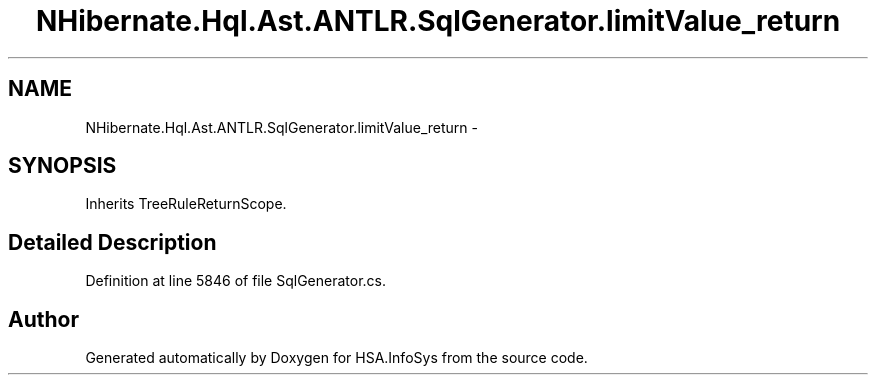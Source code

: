 .TH "NHibernate.Hql.Ast.ANTLR.SqlGenerator.limitValue_return" 3 "Fri Jul 5 2013" "Version 1.0" "HSA.InfoSys" \" -*- nroff -*-
.ad l
.nh
.SH NAME
NHibernate.Hql.Ast.ANTLR.SqlGenerator.limitValue_return \- 
.SH SYNOPSIS
.br
.PP
.PP
Inherits TreeRuleReturnScope\&.
.SH "Detailed Description"
.PP 
Definition at line 5846 of file SqlGenerator\&.cs\&.

.SH "Author"
.PP 
Generated automatically by Doxygen for HSA\&.InfoSys from the source code\&.
